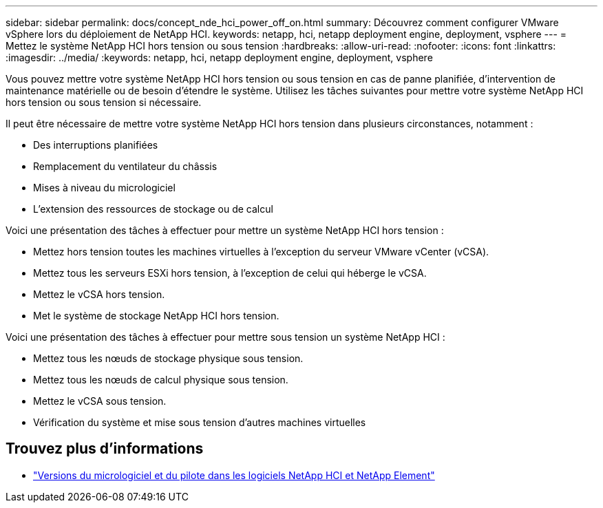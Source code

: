 ---
sidebar: sidebar 
permalink: docs/concept_nde_hci_power_off_on.html 
summary: Découvrez comment configurer VMware vSphere lors du déploiement de NetApp HCI. 
keywords: netapp, hci, netapp deployment engine, deployment, vsphere 
---
= Mettez le système NetApp HCI hors tension ou sous tension
:hardbreaks:
:allow-uri-read: 
:nofooter: 
:icons: font
:linkattrs: 
:imagesdir: ../media/
:keywords: netapp, hci, netapp deployment engine, deployment, vsphere


[role="lead"]
Vous pouvez mettre votre système NetApp HCI hors tension ou sous tension en cas de panne planifiée, d'intervention de maintenance matérielle ou de besoin d'étendre le système. Utilisez les tâches suivantes pour mettre votre système NetApp HCI hors tension ou sous tension si nécessaire.

Il peut être nécessaire de mettre votre système NetApp HCI hors tension dans plusieurs circonstances, notamment :

* Des interruptions planifiées
* Remplacement du ventilateur du châssis
* Mises à niveau du micrologiciel
* L'extension des ressources de stockage ou de calcul


Voici une présentation des tâches à effectuer pour mettre un système NetApp HCI hors tension :

* Mettez hors tension toutes les machines virtuelles à l'exception du serveur VMware vCenter (vCSA).
* Mettez tous les serveurs ESXi hors tension, à l'exception de celui qui héberge le vCSA.
* Mettez le vCSA hors tension.
* Met le système de stockage NetApp HCI hors tension.


Voici une présentation des tâches à effectuer pour mettre sous tension un système NetApp HCI :

* Mettez tous les nœuds de stockage physique sous tension.
* Mettez tous les nœuds de calcul physique sous tension.
* Mettez le vCSA sous tension.
* Vérification du système et mise sous tension d'autres machines virtuelles


[discrete]
== Trouvez plus d'informations

* https://kb.netapp.com/Advice_and_Troubleshooting/Hybrid_Cloud_Infrastructure/NetApp_HCI/Firmware_and_driver_versions_in_NetApp_HCI_and_NetApp_Element_software["Versions du micrologiciel et du pilote dans les logiciels NetApp HCI et NetApp Element"^]

